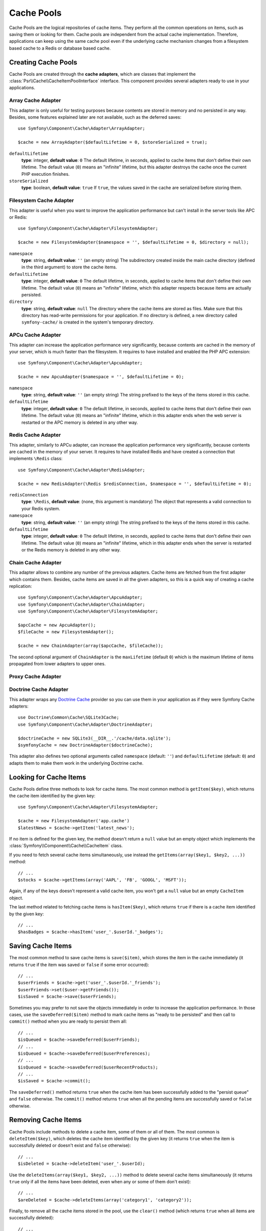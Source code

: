 .. index::
   single: Cache Pool
   single: APC Cache, APCu Cache
   single: Doctrine Cache
   single: Redis Cache

Cache Pools
===========

Cache Pools are the logical repositories of cache items. They perform all the
common operations on items, such as saving them or looking for them. Cache pools
are independent from the actual cache implementation. Therefore, applications
can keep using the same cache pool even if the underlying cache mechanism
changes from a filesystem based cache to a Redis or database based cache.

Creating Cache Pools
--------------------

Cache Pools are created through the **cache adapters**, which are classes that
implement the :class:`Psr\\Cache\\CacheItemPoolInterface` interface. This
component provides several adapters ready to use in your applications.

Array Cache Adapter
~~~~~~~~~~~~~~~~~~~

This adapter is only useful for testing purposes because contents are stored in
memory and no persisted in any way. Besides, some features explained later are
not available, such as the deferred saves::

    use Symfony\Component\Cache\Adapter\ArrayAdapter;

    $cache = new ArrayAdapter($defaultLifetime = 0, $storeSerialized = true);

``defaultLifetime``
    **type**: integer, **default value**: ``0``
    The default lifetime, in seconds, applied to cache items that don't define
    their own lifetime. The default value (``0``) means an "infinite" lifetime,
    but this adapter destroys the cache once the current PHP execution finishes.

``storeSerialized``
    **type**: boolean, **default value**: ``true``
    If ``true``, the values saved in the cache are serialized before storing them.

Filesystem Cache Adapter
~~~~~~~~~~~~~~~~~~~~~~~~

This adapter is useful when you want to improve the application performance but
can't install in the server tools like APC or Redis::

    use Symfony\Component\Cache\Adapter\FilesystemAdapter;

    $cache = new FilesystemAdapter($namespace = '', $defaultLifetime = 0, $directory = null);

``namespace``
    **type**: string, **default value**: ``''`` (an empty string)
    The subdirectory created inside the main cache directory (defined in the
    third argument) to store the cache items.

``defaultLifetime``
    **type**: integer, **default value**: ``0``
    The default lifetime, in seconds, applied to cache items that don't define
    their own lifetime. The default value (``0``) means an "infinite" lifetime,
    which this adapter respects because items are actually persisted.

``directory``
    **type**: string, **default value**: ``null``
    The directory where the cache items are stored as files. Make sure that this
    directory has read-write permissions for your application. If no directory
    is defined, a new directory called ``symfony-cache/`` is created in the
    system's temporary directory.

APCu Cache Adapter
~~~~~~~~~~~~~~~~~~

This adapter can increase the application performance very significantly, because
contents are cached in the memory of your server, which is much faster than the
filesystem. It requires to have installed and enabled the PHP APC extension::

    use Symfony\Component\Cache\Adapter\ApcuAdapter;

    $cache = new ApcuAdapter($namespace = '', $defaultLifetime = 0);

``namespace``
    **type**: string, **default value**: ``''`` (an empty string)
    The string prefixed to the keys of the items stored in this cache.

``defaultLifetime``
    **type**: integer, **default value**: ``0``
    The default lifetime, in seconds, applied to cache items that don't define
    their own lifetime. The default value (``0``) means an "infinite" lifetime,
    which in this adapter ends when the web server is restarted or the APC memory
    is deleted in any other way.

Redis Cache Adapter
~~~~~~~~~~~~~~~~~~~

This adapter, similarly to APCu adapter, can increase the application performance
very significantly, because contents are cached in the memory of your server. It
requires to have installed Redis and have created a connection that implements
``\Redis`` class::

    use Symfony\Component\Cache\Adapter\RedisAdapter;

    $cache = new RedisAdapter(\Redis $redisConnection, $namespace = '', $defaultLifetime = 0);

``redisConnection``
    **type**: ``\Redis``, **default value**: (none, this argument is mandatory)
    The object that represents a valid connection to your Redis system.

``namespace``
    **type**: string, **default value**: ``''`` (an empty string)
    The string prefixed to the keys of the items stored in this cache.

``defaultLifetime``
    **type**: integer, **default value**: ``0``
    The default lifetime, in seconds, applied to cache items that don't define
    their own lifetime. The default value (``0``) means an "infinite" lifetime,
    which in this adapter ends when the server is restarted or the Redis memory
    is deleted in any other way.

Chain Cache Adapter
~~~~~~~~~~~~~~~~~~~

This adapter allows to combine any number of the previous adapters. Cache items
are fetched from the first adapter which contains them. Besides, cache items are
saved in all the given adapters, so this is a quick way of creating a cache
replication::

    use Symfony\Component\Cache\Adapter\ApcuAdapter;
    use Symfony\Component\Cache\Adapter\ChainAdapter;
    use Symfony\Component\Cache\Adapter\FilesystemAdapter;

    $apcCache = new ApcuAdapter();
    $fileCache = new FilesystemAdapter();

    $cache = new ChainAdapter(array($apcCache, $fileCache));

The second optional argument of ``ChainAdapter`` is the ``maxLifetime`` (default
``0``) which is the maximum lifetime of items propagated from lower adapters to
upper ones.

.. TODO: I don't understand the previous phrase, which is copied from the ChainAdapter code.

Proxy Cache Adapter
~~~~~~~~~~~~~~~~~~~

.. TODO: what is this adapter useful for?

Doctrine Cache Adapter
~~~~~~~~~~~~~~~~~~~~~~

This adapter wraps any `Doctrine Cache`_ provider so you can use them in your
application as if they were Symfony Cache adapters::

    use Doctrine\Common\Cache\SQLite3Cache;
    use Symfony\Component\Cache\Adapter\DoctrineAdapter;

    $doctrineCache = new SQLite3(__DIR__.'/cache/data.sqlite');
    $symfonyCache = new DoctrineAdapter($doctrineCache);

This adapter also defines two optional arguments called  ``namespace`` (default:
``''``) and ``defaultLifetime`` (default: ``0``) and adapts them to make them
work in the underlying Doctrine cache.

Looking for Cache Items
-----------------------

Cache Pools define three methods to look for cache items. The most common method
is ``getItem($key)``, which returns the cache item identified by the given key::

    use Symfony\Component\Cache\Adapter\FilesystemAdapter;

    $cache = new FilesystemAdapter('app.cache')
    $latestNews = $cache->getItem('latest_news');

If no item is defined for the given key, the method doesn't return a ``null``
value but an empty object which implements the :class:`Symfony\\Component\\Cache\\CacheItem`
class.

If you need to fetch several cache items simultaneously, use instead the
``getItems(array($key1, $key2, ...))`` method::

    // ...
    $stocks = $cache->getItems(array('AAPL', 'FB', 'GOOGL', 'MSFT'));

Again, if any of the keys doesn't represent a valid cache item, you won't get
a ``null`` value but an empty ``CacheItem`` object.

The last method related to fetching cache items is ``hasItem($key)``, which
returns ``true`` if there is a cache item identified by the given key::

    // ...
    $hasBadges = $cache->hasItem('user_'.$userId.'_badges');

Saving Cache Items
------------------

The most common method to save cache items is ``save($item)``, which stores the
item in the cache immediately (it returns ``true`` if the item was saved or
``false`` if some error occurred)::

    // ...
    $userFriends = $cache->get('user_'.$userId.'_friends');
    $userFriends->set($user->getFriends());
    $isSaved = $cache->save($userFriends);

Sometimes you may prefer to not save the objects immediately in order to
increase the application performance. In those cases, use the
``saveDeferred($item)`` method to mark cache items as "ready to be persisted"
and then call to ``commit()`` method when you are ready to persist them all::

    // ...
    $isQueued = $cache->saveDeferred($userFriends);
    // ...
    $isQueued = $cache->saveDeferred($userPreferences);
    // ...
    $isQueued = $cache->saveDeferred($userRecentProducts);
    // ...
    $isSaved = $cache->commit();

The ``saveDeferred()`` method returns ``true`` when the cache item has been
successfully added to the "persist queue" and ``false`` otherwise. The ``commit()``
method returns ``true`` when all the pending items are successfully saved or
``false`` otherwise.

Removing Cache Items
--------------------

Cache Pools include methods to delete a cache item, some of them or all of them.
The most common is ``deleteItem($key)``, which deletes the cache item identified
by the given key (it returns ``true`` when the item is successfully deleted or
doesn't exist and ``false`` otherwise)::

    // ...
    $isDeleted = $cache->deleteItem('user_'.$userId);

Use the ``deleteItems(array($key1, $key2, ...))`` method to delete several cache
items simultaneously (it returns ``true`` only if all the items have been deleted,
even when any or some of them don't exist)::

    // ...
    $areDeleted = $cache->deleteItems(array('category1', 'category2'));

Finally, to remove all the cache items stored in the pool, use the ``clear()``
method (which returns ``true`` when all items are successfully deleted)::

    // ...
    $cacheIsEmpty = $cache->clear();

.. _`Doctrine Cache`: https://github.com/doctrine/cache
